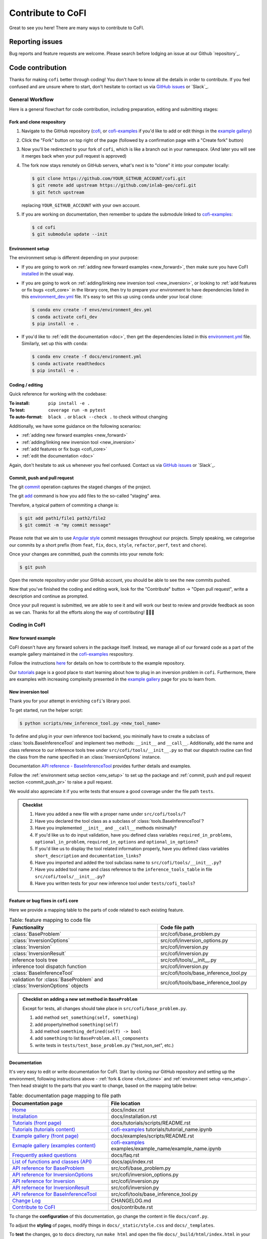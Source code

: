******************
Contribute to CoFI
******************

Great to see you here! There are many ways to contribute to CoFI.


Reporting issues
================

Bug reports and feature requests are welcome. Please search before lodging an issue at
our Github `repository`_.


Code contribution
=================

Thanks for making ``cofi`` better through coding! You don't have to know all the details
in order to contribute. If you feel confused and are unsure where to start, don't
hesitate to contact us via `GitHub issues <https://github.com/inlab-geo/cofi/issues/new/choose>`_
or `Slack`_.

General Workflow
----------------

Here is a general flowchart for code contribution, including preparation, editing and
submitting stages:

.. mermaid::

  %%{init: {'theme':'base'}}%%
    flowchart LR
      subgraph PREPARATION [ ]
        direction TB
        fork(fork repository)-->clone(create local clone)
        clone-->env_setup(environment setup)
      end
      subgraph EDIT [ ]
        direction TB
        code(start coding)-->commit(commit as needed)
        commit-->push(push to your own fork)
      end
      subgraph SUBMIT [ ]
        direction TB
        pr(create pull request)-->modify(edit based on our comments)
        modify-->commit_push(commit and push)
        commit_push-->merge(we merge it once ready)
        pr-->merge
      end
      PREPARATION-->EDIT
      EDIT-->SUBMIT

.. _fork_clone:

Fork and clone respository
^^^^^^^^^^^^^^^^^^^^^^^^^^

1. Navigate to the GitHub repository (`cofi <https://github.com/inlab-geo/cofi>`_,
   or `cofi-examples <https://github.com/inlab-geo/cofi-examples>`_ if you'd like to
   add or edit things in the `example gallery <examples/generated/index.html>`_)
2. Click the "Fork" button on top right of the page (followed by a confirmation page
   with a "Create fork" button)
3. Now you'll be redirected to your fork of ``cofi``, which is like a branch out in 
   your namespace. (And later you will see it merges back when your pull request is
   approved)

   .. mermaid::

    %%{init: { 'logLevel': 'debug', 'theme': 'base', 'gitGraph': {'showCommitLabel': false}} }%%
      gitGraph
        commit
        commit
        branch your_own_fork
        checkout your_own_fork
        commit
        commit
        checkout main
        merge your_own_fork
        commit
        commit

4. The fork now stays remotely on GitHub servers, what's next is to "clone" it into
   your computer locally:

   .. code-block:: console

     $ git clone https://github.com/YOUR_GITHUB_ACCOUNT/cofi.git
     $ git remote add upstream https://github.com/inlab-geo/cofi.git
     $ git fetch upstream

   replacing ``YOUR_GITHUB_ACCOUNT`` with your own account.
5. If you are working on documentation, then remember to update the submodule linked to
   `cofi-examples <https://github.com/inlab-geo/cofi-examples>`_:

   .. code-block:: console

      $ cd cofi
      $ git submodule update --init


.. _env_setup:

Environment setup
^^^^^^^^^^^^^^^^^

The environment setup is different depending on your purpose:

- If you are going to work on :ref:`adding new forward examples <new_forward>`, then make 
  sure you have CoFI `installed <installation.html>`_ in the usual way.
- If you are going to work on :ref:`adding/linking new inversion tool <new_inversion>`, 
  or looking to :ref:`add features or fix bugs <cofi_core>` in the library core, then 
  try to prepare your environment to have dependencies listed in this 
  `environment_dev.yml <https://github.com/inlab-geo/cofi/blob/main/envs/environment_dev.yml>`_
  file. It's easy to set this up using ``conda`` under your local clone:

  .. code-block:: console

    $ conda env create -f envs/environment_dev.yml
    $ conda activate cofi_dev
    $ pip install -e .
- If you'd like to :ref:`edit the documentation <doc>`, then get the dependencies listed in this
  `environment.yml <https://github.com/inlab-geo/cofi/blob/main/docs/environment.yml>`_
  file. Similarly, set up this with ``conda``:

  .. code-block:: console

    $ conda env create -f docs/environment.yml
    $ conda activate readthedocs
    $ pip install -e .


Coding / editing
^^^^^^^^^^^^^^^^

Quick reference for working with the codebase:

:To install: ``pip install -e .``
:To test: ``coverage run -m pytest``
:To auto-format: ``black .`` or ``black --check .`` to check without changing

Additionally, we have some guidance on the following scenarios:

- :ref:`adding new forward examples <new_forward>`
- :ref:`adding/linking new inversion tool <new_inversion>`
- :ref:`add features or fix bugs <cofi_core>`
- :ref:`edit the documentation <doc>`

Again, don't hesitate to ask us whenever you feel confused. Contact us
via `GitHub issues <https://github.com/inlab-geo/cofi/issues/new/choose>`_
or `Slack`_.


.. _commit_push_pr:

Commit, push and pull request
^^^^^^^^^^^^^^^^^^^^^^^^^^^^^

The git `commit <https://git-scm.com/docs/git-commit>`_ operation captures the staged 
changes of the project.

The git `add <https://git-scm.com/docs/git-add>`_ command is how you add files to 
the so-called "staging" area.

Therefore, a typical pattern of commiting a change is:

.. code-block:: console

  $ git add path1/file1 path2/file2
  $ git commit -m "my commit message"

Please note that we aim to use 
`Angular style <https://github.com/angular/angular.js/blob/master/DEVELOPERS.md#-git-commit-guidelines>`_ 
commit messages throughout our projects. Simply speaking, we categorise our commits by
a short prefix (from ``feat``, ``fix``, ``docs``, ``style``, ``refactor``, ``perf``, 
``test`` and ``chore``).

Once your changes are committed, push the commits into your remote fork:

.. code-block:: console
  
  $ git push

Open the remote repository under your GitHub account, you should be able to see the
new commits pushed.

Now that you've finished the coding and editing work, look for the "Contribute" button 
-> "Open pull request", write a description and continue as prompted.

Once your pull request is submitted, we are able to see it and will work our best to 
review and provide feedback as soon as we can. Thanks for all the efforts along the way
of contributing! 🎉🎉🎉


Coding in CoFI
--------------

.. _new_forward:

New forward example
^^^^^^^^^^^^^^^^^^^

CoFI doesn't have any forward solvers in the package itself. Instead, we manage
all of our forward code as a part of the example gallery maintained in the
`cofi-examples <https://github.com/inlab-geo/cofi-examples>`_ respository.

Follow the instructions
`here <https://github.com/inlab-geo/cofi-examples#contribution>`_ for details on
how to contribute to the example repository.

Our `tutorials <tutorials/generated/index.html>`_ page is a good place to start learning about how to
plug in an inversion problem in ``cofi``. Furthermore, there are examples with increasing 
complexity presented in the `example gallery <examples/generated/index.html>`_ 
page for you to learn from.


.. _new_inversion:

New inversion tool
^^^^^^^^^^^^^^^^^^

Thank you for your attempt in enriching ``cofi``'s library pool.

To get started, run the helper script:

.. code-block:: console

  $ python scripts/new_inference_tool.py <new_tool_name>

To define and plug in your own inference tool backend, you minimally have to create a
subclass of :class:`tools.BaseInferenceTool` and implement two methods: 
``__init__`` and ``__call__``. Additionally, add the name and class reference to our
inference tools tree under ``src/cofi/tools/__init__.py`` so that our dispatch routine can
find the class from the name specified in an :class:`InversionOptions` instance.

Documentation 
`API reference - BaseInferenceTool <api/generated/cofi.tools.BaseInferenceTool.html>`_ provides
further details and examples.

Follow the :ref:`environment setup section <env_setup>` to set up the package
and :ref:`commit, push and pull request section <commit_push_pr>` to raise a pull 
request.

We would also appreciate it if you write tests that ensure a good coverage under the
file path ``tests``.

.. admonition:: Checklist
  :class: tip, dropdown

  1. Have you added a new file with a proper name under ``src/cofi/tools/``?
  2. Have you declared the tool class as a subclass of :class:`tools.BaseInferenceTool`?
  3. Have you implemented ``__init__`` and ``__call__`` methods minimally? 
  4. If you'd like us to do input validation, have you defined class variables
     ``required_in_problems``, ``optional_in_problem``, ``required_in_options`` and
     ``optional_in_options``?
  5. If you'd like us to display the tool related information properly, have you 
     defined class variables ``short_description`` and ``documentation_links``?
  6. Have you imported and added the tool subclass name to ``src/cofi/tools/__init__.py``?
  7. Have you added tool name and class reference to the ``inference_tools_table`` in file
     ``src/cofi/tools/__init__.py``?
  8. Have you written tests for your new inference tool under ``tests/cofi_tools``?


.. _cofi_core:

Feature or bug fixes in ``cofi`` core
^^^^^^^^^^^^^^^^^^^^^^^^^^^^^^^^^^^^^

Here we provide a mapping table to the parts of code related to each existing feature.

.. list-table:: Table: feature mapping to code file
   :widths: 60 40
   :header-rows: 1

   * - Functionality
     - Code file path
   * - :class:`BaseProblem`
     - src/cofi/base_problem.py
   * - :class:`InversionOptions`
     - src/cofi/inversion_options.py
   * - :class:`Inversion`
     - src/cofi/inversion.py
   * - :class:`InversionResult`
     - src/cofi/inversion.py
   * - inference tools tree
     - src/cofi/tools/__init__.py
   * - inference tool dispatch function
     - src/cofi/inversion.py
   * - :class:`BaseInferenceTool`
     - src/cofi/tools/base_inference_tool.py
   * - validation for :class:`BaseProblem` and :class:`InversionOptions` objects
     - src/cofi/tools/base_inference_tool.py

.. src/cofi
.. ├── __init__.py
.. ├── _version.py
.. ├── base_problem.py
.. ├── inversion.py
.. ├── inversion_options.py
.. └── tools
..     ├── __init__.py
..     ├── base_inference_tool.py
..     ├── cofi_simple_newton.py
..     ├── emcee.py
..     └── pytorch_optim.py
..     └── scipy_lstsq.py
..     └── scipy_opt_lstsq.py
..     └── scipy_opt_min.py

.. admonition:: Checklist on adding a new set method in ``BaseProblem``
  :class: tip, dropdown

  Except for tests, all changes should take place in ``src/cofi/base_problem.py``.

  1. add method ``set_something(self, something)``
  2. add property/method ``something(self)``
  3. add method ``something_defined(self) -> bool``
  4. add ``something`` to list ``BaseProblem.all_components``
  5. write tests in ``tests/test_base_problem.py`` ("test_non_set", etc.)


.. _doc:

Documentation
^^^^^^^^^^^^^

It's very easy to edit or write documentation for CoFI. Start by cloning our GitHub
repository and setting up the environment, following instructions above - 
:ref:`fork & clone <fork_clone>` and :ref:`environment setup <env_setup>`.
Then head straight to the parts that you want to change, based on the mapping table
below:

.. list-table:: Table: documentation page mapping to file path
   :widths: 40 60
   :header-rows: 1

   * - Documentation page
     - File location
   * - `Home <index.html>`_
     - docs/index.rst
   * - `Installation <installation.html>`_
     - docs/installation.rst
   * - `Tutorials (front page) <tutorials/generated/index.html>`_
     - docs/tutorials/scripts/README.rst
   * - `Tutorials (tutorials content) <tutorials/generated/index.html>`_
     - `cofi-examples <https://github.com/inlab-geo/cofi-examples>`_ tutorials/tutorial_name.ipynb
   * - `Example gallery (front page) <examples/generated/index.html>`_
     - docs/examples/scripts/README.rst
   * - `Exmaple gallery (examples content) <examples/generated/index.html>`_
     - `cofi-examples <https://github.com/inlab-geo/cofi-examples>`_ examples/example_name/example_name.ipynb
   * - `Frequently asked questions <faq.html>`_
     - docs/faq.rst
   * - `List of functions and classes (API) <api/index.html>`_
     - docs/api/index.rst
   * - `API reference for BaseProblem <api/generated/cofi.BaseProblem.html>`_
     - src/cofi/base_problem.py
   * - `API reference for InversionOptions <api/generated/cofi.InversionOptions.html>`_
     - src/cofi/inversion_options.py
   * - `API reference for Inversion <api/generated/cofi.Inversion.html>`_
     - src/cofi/inversion.py
   * - `API refernece for InversionResult <api/generated/cofi.InversionResult.html>`_
     - src/cofi/inversion.py
   * - `API reference for BaseInferenceTool <api/generated/cofi.tools.BaseInferenceTool.html>`_
     - src/cofi/tools/base_inference_tool.py
   * - `Change Log <changelog.html>`_
     - CHANGELOG.md
   * - `Contribute to CoFI <contribute.html>`_
     - dos/contribute.rst

To change the **configuration** of this documentation, go change the content in file 
``docs/conf.py``.

To adjust the **styling** of pages, modify things in ``docs/_static/style.css`` and 
``docs/_templates``.

To **test** the changes, go to ``docs`` directory, run ``make html`` and open the file
``docs/_build/html/index.html`` in your browser to see the changes.

.. admonition:: reStructuredText
  :class: seealso

  All of the documentation (except for the ChangeLog part), including API references,
  use the `reStructuredText <https://en.wikipedia.org/wiki/ReStructuredText>`_ format. 
  This is a textual file format that tends to be more powerful compared to markdown.

  For the purpose of CoFI documentation, a good resource for reStructuredText syntax is
  the `sample project <https://sphinx-themes.org/sample-sites/sphinx-book-theme/>`_ (we
  link to the Book theme, the one this documentation uses), with the 
  `sources here <https://github.com/sphinx-themes/sphinx-themes.org/tree/master/sample-docs>`_ 
  to refer to.

.. ├── README.html
.. ├── api
.. │   ├── generated
.. │   │   ├── cofi.BaseProblem.html
.. │   │   ├── cofi.Inversion.html
.. │   │   ├── cofi.InversionOptions.html
.. │   │   ├── cofi.InversionResult.html
.. │   │   └── cofi.tools.BaseInferenceTool.html
.. │   └── index.html
.. ├── changelog.html
.. ├── cofi-examples
.. │   ├── README.html
.. │   ├── generated
.. │   │   ├── gravity_density.html
.. │   │   ├── index.html
.. │   │   ├── linear_regression.html
.. │   │   └── sg_execution_times.html
.. │   ├── index.html
.. │   ├── examples
.. │   │   ├── gravity_density.html
.. │   │   ├── gravity_density_lab.html
.. │   │   ├── linear_regression.html
.. │   │   └── linear_regression_lab.html
.. │   └── scripts
.. │       └── README.html
.. ├── contribute.html
.. ├── faq.html
.. ├── genindex.html
.. ├── index.html
.. ├── installation.html
.. ├── objects.inv
.. ├── py-modindex.html
.. ├── reports
.. │   ├── gravity_density_lab.log
.. │   └── linear_regression_lab.log
.. ├── search.html
.. ├── searchindex.js
.. └── tutorial.html


